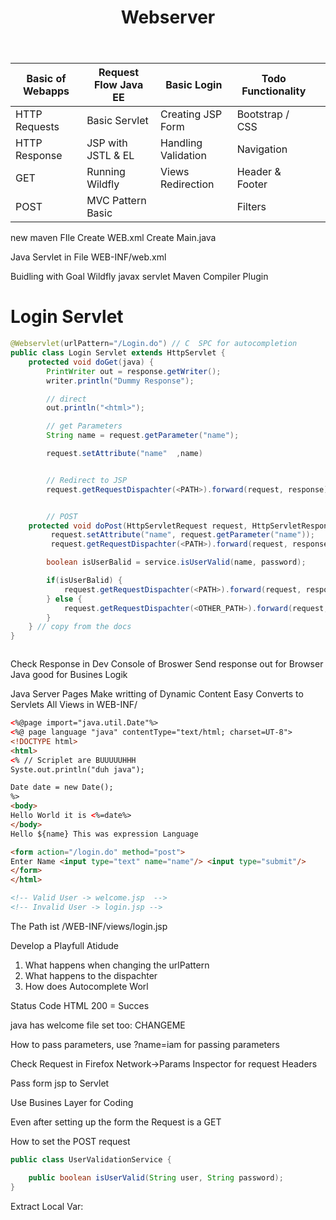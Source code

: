 #+TITLE: Webserver

| Basic of Webapps | Request Flow Java EE | Basic Login         | Todo Functionality |   |
|------------------+----------------------+---------------------+--------------------+---|
| HTTP Requests    | Basic Servlet        | Creating JSP Form   | Bootstrap / CSS    |   |
| HTTP Response    | JSP with JSTL & EL   | Handling Validation | Navigation         |   |
| GET              | Running Wildfly      | Views Redirection   | Header & Footer    |   |
| POST             | MVC Pattern Basic    |                     | Filters            |   |
|------------------+----------------------+---------------------+--------------------+---|

new maven FIle
Create WEB.xml
Create Main.java

Java Servlet in File
WEB-INF/web.xml

Buidling with Goal Wildfly
javax servlet
Maven Compiler Plugin

* Login Servlet

#+begin_src java
@Webservlet(urlPattern="/Login.do") // C  SPC for autocompletion
public class Login Servlet extends HttpServlet {
    protected void doGet(java) {
        PrintWriter out = response.getWriter();
        writer.println("Dummy Response");

        // direct
        out.println("<html>");

        // get Parameters
        String name = request.getParameter("name");

        request.setAttribute("name"  ,name)


        // Redirect to JSP
        request.getRequestDispachter(<PATH>).forward(request, response);


        // POST
    protected void doPost(HttpServletRequest request, HttpServletResponse) throw Exception);
         request.setAttribute("name", request.getParameter("name"));
         request.getRequestDispachter(<PATH>).forward(request, response);

        boolean isUserBalid = service.isUserValid(name, password);

        if(isUserBalid) {
            request.getRequestDispachter(<PATH>).forward(request, response);
        } else {
            request.getRequestDispachter(<OTHER_PATH>).forward(request, response);
        }
    } // copy from the docs
}


#+end_src

Check Response in Dev Console of Broswer
Send response out for Browser
Java good for Busines Logik

Java Server Pages
Make writting of Dynamic Content Easy
Converts to Servlets
All Views in WEB-INF/

#+begin_src html
<%@page import="java.util.Date"%>
<%@ page language "java" contentType="text/html; charset=UT-8">
<!DOCTYPE html>
<html>
<% // Scriplet are BUUUUUHHH
Syste.out.println("duh java");

Date date = new Date();
%>
<body>
Hello World it is <%=date%>
</body>
Hello ${name} This was expression Language

<form action="/login.do" method="post">
Enter Name <input type="text" name="name"/> <input type="submit"/>
</form>
</html>

<!-- Valid User -> welcome.jsp  -->
<!-- Invalid User -> login.jsp -->
#+end_src


The Path ist /WEB-INF/views/login.jsp

Develop a Playfull Atidude

1. What happens when changing the urlPattern
2. What happens to the dispachter
3. How does Autocomplete Worl

Status Code HTML
200 = Succes

java has welcome file set too: CHANGEME

How to pass parameters, use ?name=iam for passing parameters

Check Request in Firefox Network->Params Inspector for request Headers

Pass form jsp to Servlet


Use Busines Layer for Coding

Even after setting up the form the Request is a GET

How to set the POST request


#+begin_src java
public class UserValidationService {

    public boolean isUserValid(String user, String password);
}
#+end_src

Extract Local Var:
